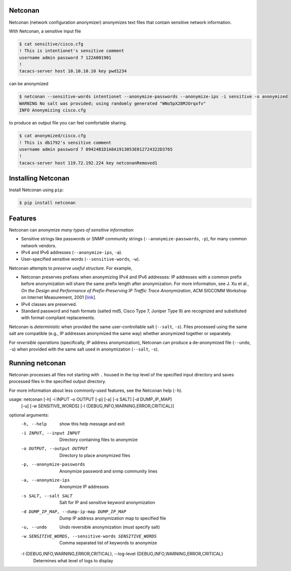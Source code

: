 Netconan
========

Netconan (network configuration anonymizer) anonymizes text files that contain sensitive network information.

With Netconan, a sensitive input file

.. code-block:: bash

    $ cat sensitive/cisco.cfg 
    ! This is intentionet's sensitive comment
    username admin password 7 122A001901
    !
    tacacs-server host 10.10.10.10 key pwd1234

can be anonymized

.. code-block:: bash

    $ netconan --sensitive-words intentionet --anonymize-passwords --anonymize-ips -i sensitive -o anonymized
    WARNING No salt was provided; using randomly generated "WNo5pX28MJOrqxfv"
    INFO Anonymizing cisco.cfg

to produce an output file you can feel comfortable sharing.

.. code-block:: bash

    $ cat anonymized/cisco.cfg 
    ! This is db1792's sensitive comment
    username admin password 7 09424B1D1A0A1913053E012724322D3765
    !
    tacacs-server host 119.72.192.224 key netconanRemoved1

Installing Netconan
===================

Install Netconan using ``pip``:

.. code-block:: bash

    $ pip install netconan

Features
========

Netconan can anonymize *many types of sensitive information*:

* Sensitive strings like passwords or SNMP community strings (``--anonymize-passwords``, ``-p``), for many common network vendors.
* IPv4 and IPv6 addresses (``--anonymize-ips``, ``-a``).
* User-specified sensitive words (``--sensitive-words``, ``-w``).

Netconan attempts to *preserve useful structure*. For example,

* Netconan preserves prefixes when anonymizing IPv4 and IPv6 addresses: IP addresses with a common prefix before anonymization will share the same prefix length after anonymization. For more information, see J. Xu et al., *On the Design and Performance of Prefix-Preserving IP Traffic Trace Anonymization*, ACM SIGCOMM Workshop on Internet Measurement, 2001 [`link <https://smartech.gatech.edu/bitstream/handle/1853/6573/GIT-CC-01-22.pdf>`_].

* IPv4 classes are preserved.

* Standard password and hash formats (salted md5, Cisco Type 7, Juniper Type 9) are recognized and substituted with format-compliant replacements.

Netconan is *deterministic* when provided the same user-controllable salt (``--salt``, ``-s``). Files processed using the same salt are compatible (e.g., IP addresses anonymized the same way) whether anonymized together or separately.

For *reversible operations* (specifically, IP address anonymization), Netconan can produce a de-anonymized file (``--undo``, ``-u``) when provided with the same salt used in anonymization (``--salt``, ``-s``).

Running netconan
================

Netconan processes all files not starting with ``.`` housed in the top level of the specified input directory and saves processed files in the specified output directory.

For more information about less commonly-used features, see the Netconan help (``-h``).

.. code-block:: bash

usage: netconan [-h] -i INPUT -o OUTPUT [-p] [-a] [-s SALT] [-d DUMP_IP_MAP]
                [-u] [-w SENSITIVE_WORDS]
                [-l {DEBUG,INFO,WARNING,ERROR,CRITICAL}]

optional arguments:
  -h, --help            show this help message and exit
  -i INPUT, --input INPUT
                        Directory containing files to anonymize
  -o OUTPUT, --output OUTPUT
                        Directory to place anonymized files
  -p, --anonymize-passwords   Anonymize password and snmp community lines
  -a, --anonymize-ips
                        Anonymize IP addresses
  -s SALT, --salt SALT  Salt for IP and sensitive keyword anonymization
  -d DUMP_IP_MAP, --dump-ip-map DUMP_IP_MAP
                        Dump IP address anonymization map to specified file
  -u, --undo            Undo reversible anonymization (must specify salt)
  -w SENSITIVE_WORDS, --sensitive-words SENSITIVE_WORDS
                        Comma separated list of keywords to anonymize
  -l {DEBUG,INFO,WARNING,ERROR,CRITICAL}, --log-level {DEBUG,INFO,WARNING,ERROR,CRITICAL}
                        Determines what level of logs to display
